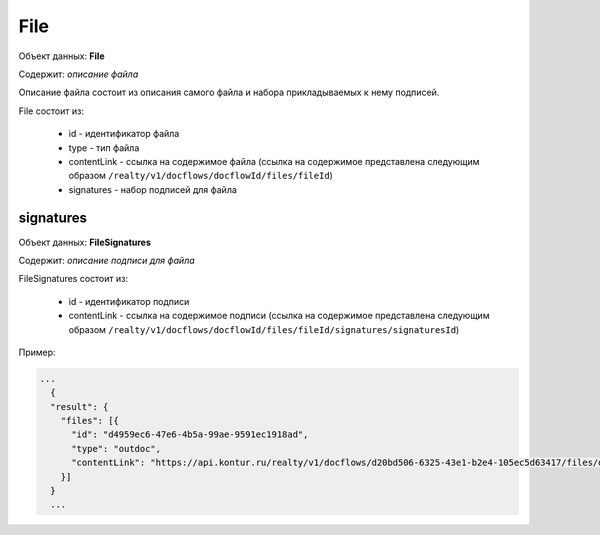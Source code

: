 File
================

Объект данных: **File**

Содержит: *описание файла*

Описание файла состоит из описания самого файла и набора прикладываемых к нему подписей.

File состоит из:

    * id - идентификатор файла
    * type - тип файла
    * contentLink - ссылка на содержимое файла (ссылка на содержимое представлена следующим образом ``/realty/v1/docflows/docflowId/files/fileId``)
    * signatures - набор подписей для файла 



*************
signatures
*************


Объект данных: **FileSignatures**

Содержит: *описание подписи для файла*

FileSignatures состоит из:

    * id - идентификатор подписи
    * contentLink - ссылка на содержимое подписи (ссылка на содержимое представлена следующим образом ``/realty/v1/docflows/docflowId/files/fileId/signatures/signaturesId``)
   

Пример:

.. code-block:: bash 

        ...
          {
          "result": {
            "files": [{
              "id": "d4959ec6-47e6-4b5a-99ae-9591ec1918ad",
              "type": "outdoc",
              "contentLink": "https://api.kontur.ru/realty/v1/docflows/d20bd506-6325-43e1-b2e4-105ec5d63417/files/d4959ec6-47e6-4b5a-99ae-9591ec1918ad"
            }]
          }
          ...